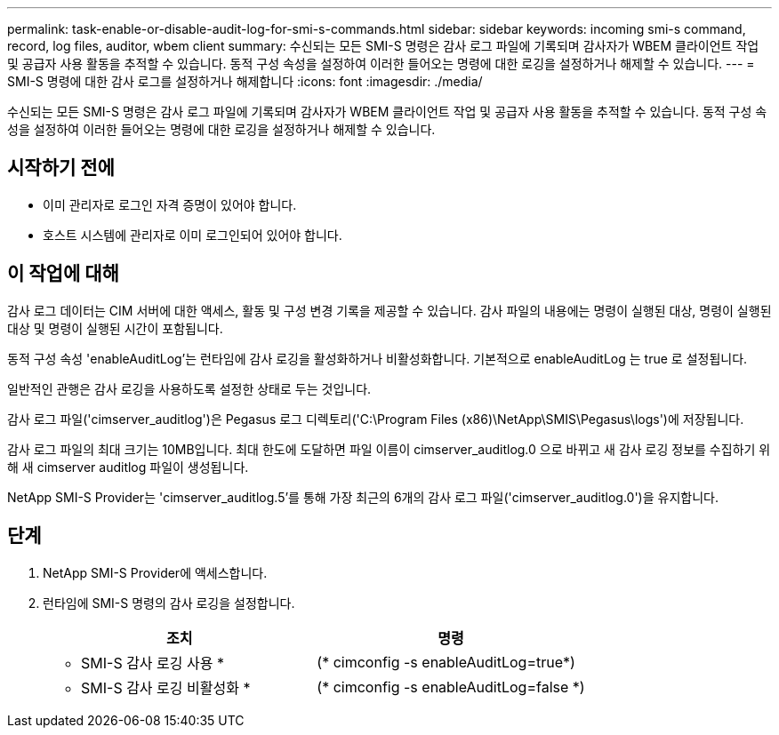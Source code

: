 ---
permalink: task-enable-or-disable-audit-log-for-smi-s-commands.html 
sidebar: sidebar 
keywords: incoming smi-s command, record, log files, auditor, wbem client 
summary: 수신되는 모든 SMI-S 명령은 감사 로그 파일에 기록되며 감사자가 WBEM 클라이언트 작업 및 공급자 사용 활동을 추적할 수 있습니다. 동적 구성 속성을 설정하여 이러한 들어오는 명령에 대한 로깅을 설정하거나 해제할 수 있습니다. 
---
= SMI-S 명령에 대한 감사 로그를 설정하거나 해제합니다
:icons: font
:imagesdir: ./media/


[role="lead"]
수신되는 모든 SMI-S 명령은 감사 로그 파일에 기록되며 감사자가 WBEM 클라이언트 작업 및 공급자 사용 활동을 추적할 수 있습니다. 동적 구성 속성을 설정하여 이러한 들어오는 명령에 대한 로깅을 설정하거나 해제할 수 있습니다.



== 시작하기 전에

* 이미 관리자로 로그인 자격 증명이 있어야 합니다.
* 호스트 시스템에 관리자로 이미 로그인되어 있어야 합니다.




== 이 작업에 대해

감사 로그 데이터는 CIM 서버에 대한 액세스, 활동 및 구성 변경 기록을 제공할 수 있습니다. 감사 파일의 내용에는 명령이 실행된 대상, 명령이 실행된 대상 및 명령이 실행된 시간이 포함됩니다.

동적 구성 속성 'enableAuditLog'는 런타임에 감사 로깅을 활성화하거나 비활성화합니다. 기본적으로 enableAuditLog 는 true 로 설정됩니다.

일반적인 관행은 감사 로깅을 사용하도록 설정한 상태로 두는 것입니다.

감사 로그 파일('cimserver_auditlog')은 Pegasus 로그 디렉토리('C:\Program Files (x86)\NetApp\SMIS\Pegasus\logs')에 저장됩니다.

감사 로그 파일의 최대 크기는 10MB입니다. 최대 한도에 도달하면 파일 이름이 cimserver_auditlog.0 으로 바뀌고 새 감사 로깅 정보를 수집하기 위해 새 cimserver auditlog 파일이 생성됩니다.

NetApp SMI-S Provider는 'cimserver_auditlog.5'를 통해 가장 최근의 6개의 감사 로그 파일('cimserver_auditlog.0')을 유지합니다.



== 단계

. NetApp SMI-S Provider에 액세스합니다.
. 런타임에 SMI-S 명령의 감사 로깅을 설정합니다.
+
[cols="2*"]
|===
| 조치 | 명령 


 a| 
* SMI-S 감사 로깅 사용 *
 a| 
(* cimconfig -s enableAuditLog=true*)



 a| 
* SMI-S 감사 로깅 비활성화 *
 a| 
(* cimconfig -s enableAuditLog=false *)

|===


